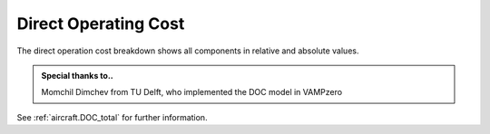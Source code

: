 .. _doc:

Direct Operating Cost
===========================

The direct operation cost breakdown shows all components in relative and absolute values. 

.. admonition:: Special thanks to..

   Momchil Dimchev from TU Delft, who implemented the DOC model in VAMPzero

.. image:: doc.jpg
   :width: 80%
   :align: center
   

See :ref:`aircraft.DOC_total` for further information.

   